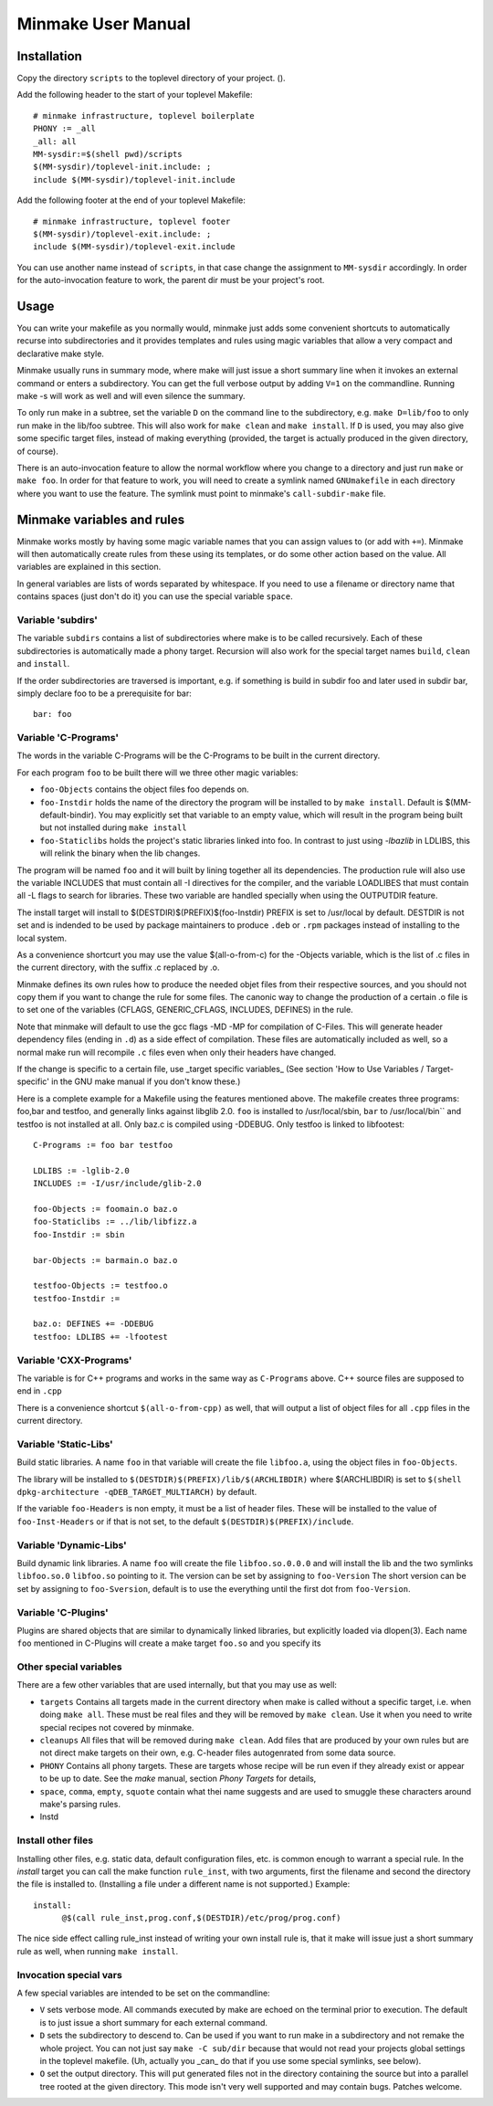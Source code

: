=====================
 Minmake User Manual
=====================

Installation
============
Copy the directory ``scripts`` to the toplevel directory of your
project. ().

Add the following header to the start of your toplevel Makefile::

  # minmake infrastructure, toplevel boilerplate
  PHONY := _all
  _all: all
  MM-sysdir:=$(shell pwd)/scripts
  $(MM-sysdir)/toplevel-init.include: ;
  include $(MM-sysdir)/toplevel-init.include

Add the following footer at the end of your toplevel Makefile::

  # minmake infrastructure, toplevel footer
  $(MM-sysdir)/toplevel-exit.include: ;
  include $(MM-sysdir)/toplevel-exit.include

You can use another name instead of ``scripts``, in that case change
the assignment to ``MM-sysdir`` accordingly.
In order for the auto-invocation feature to work, the parent dir must
be your project's root.

Usage
=====
You can write your makefile as you normally would, minmake just adds
some convenient shortcuts to automatically recurse into
subdirectories and it provides templates and rules using magic
variables that allow a very compact and declarative make style.

Minmake usually runs in summary mode, where make will just issue a
short summary line when it invokes an external command or enters a
subdirectory. You can get the full verbose output by adding ``V=1`` on
the commandline.  Running make -s will work as well and will even
silence the summary.

To only run make in a subtree, set the variable ``D`` on the command
line to the subdirectory, e.g. ``make D=lib/foo`` to only run make in
the lib/foo subtree. This will also work for ``make clean`` and ``make
install``. If ``D`` is used, you may also give some specific target
files, instead of making everything (provided, the target is actually
produced in the given directory, of course).

There is an auto-invocation feature to allow the normal workflow where
you change to a directory and just run ``make`` or ``make foo``.
In order for that feature to work, you will need to
create a symlink named ``GNUmakefile`` in each directory where you
want to use the feature. The symlink must point to minmake's
``call-subdir-make`` file.


Minmake variables and rules
===========================
Minmake works mostly by having some magic variable names that you can
assign values to (or add with ``+=``). Minmake will then automatically
create rules from these using its templates, or do some other action
based on the value. All variables are explained in this section.

In general variables are lists of words separated by whitespace. If
you need to use a filename or directory name that contains spaces
(just don't do it) you can use the special variable ``space``.


Variable 'subdirs'
------------------
The variable ``subdirs`` contains a list of subdirectories where make
is to be called recursively. Each of these subdirectories is
automatically made a phony target. Recursion will also work for the
special target names ``build``, ``clean`` and ``install``.

If the order subdirectories are traversed is important, e.g. if
something is build in subdir foo and later used in subdir bar, simply
declare foo to be a prerequisite for bar::

  bar: foo



Variable 'C-Programs'
---------------------
The words in the variable C-Programs will be the C-Programs to be
built in the current directory.

For each program ``foo`` to be built there will we three other magic
variables:

- ``foo-Objects`` contains the object files foo depends on.
- ``foo-Instdir`` holds the name of the directory the program will be
  installed to by ``make install``. Default is
  $(MM-default-bindir). You may explicitly set that variable to an
  empty value, which will result in the program being built but not
  installed during ``make install``
- ``foo-Staticlibs`` holds the project's static libraries linked into
  foo. In contrast to just using `-lbazlib` in LDLIBS, this will
  relink the binary when the lib changes.

The program will be named ``foo`` and it will built by lining together
all its dependencies. The production rule will also use the variable
INCLUDES that must contain all -I directives for the compiler, and
the variable LOADLIBES that must contain all -L flags to search for libraries.
These two variable are handled specially when using the OUTPUTDIR
feature.

The install target will install to $(DESTDIR)$(PREFIX)$(foo-Instdir)
PREFIX is set to /usr/local by default. DESTDIR is not set and is
indended to be used by package maintainers to produce ``.deb`` or
``.rpm`` packages instead of installing to the local system.

As a convenience shortcurt you may use the value $(all-o-from-c) for
the -Objects variable, which is the list of .c files in the current
directory, with the suffix .c replaced by .o.

Minmake defines its own rules how to produce the needed objet files
from their respective sources, and you should not copy them if you
want to change the rule for some files. The canonic way to change the
production of a certain .o file is to set one of the variables
(CFLAGS, GENERIC_CFLAGS, INCLUDES, DEFINES) in the rule.

Note that minmake will default to use the gcc flags -MD -MP for
compilation of C-Files. This will generate header dependency files
(ending in ``.d``) as a side effect of compilation. These files are
automatically included as well, so a normal make run will recompile
``.c`` files even when only their headers have changed.

If the change is specific to a certain file, use _target specific
variables_ (See section 'How to Use Variables / Target-specific' in the
GNU make manual if you don't know these.)

Here is a complete example for a Makefile using the features mentioned
above. The makefile creates three programs: foo,bar and testfoo, and
generally links against libglib 2.0. ``foo`` is installed to
/usr/local/sbin, ``bar`` to /usr/local/bin`` and testfoo is not
installed at all. Only baz.c is compiled using -DDEBUG. Only testfoo is
linked to libfootest::

  C-Programs := foo bar testfoo

  LDLIBS := -lglib-2.0
  INCLUDES := -I/usr/include/glib-2.0

  foo-Objects := foomain.o baz.o
  foo-Staticlibs := ../lib/libfizz.a
  foo-Instdir := sbin

  bar-Objects := barmain.o baz.o

  testfoo-Objects := testfoo.o
  testfoo-Instdir := 
  
  baz.o: DEFINES += -DDEBUG
  testfoo: LDLIBS += -lfootest


Variable 'CXX-Programs'
-----------------------
The variable is for C++ programs and works in the same way as
``C-Programs`` above. C++ source files are supposed to end in ``.cpp``

There is a convenience shortcut ``$(all-o-from-cpp)`` as well, that
will output a list of object files for all ``.cpp`` files in the
current directory.


Variable 'Static-Libs'
----------------------
Build static libraries. A name ``foo`` in that variable will create
the file ``libfoo.a``, using the object files in ``foo-Objects``.

The library will be installed to
``$(DESTDIR)$(PREFIX)/lib/$(ARCHLIBDIR)`` where $(ARCHLIBDIR) is set
to ``$(shell dpkg-architecture -qDEB_TARGET_MULTIARCH)`` by default.

If the variable ``foo-Headers`` is non empty, it must be a list of
header files. These will be installed to the value of
``foo-Inst-Headers`` or if that is not set, to the default
``$(DESTDIR)$(PREFIX)/include``.


Variable 'Dynamic-Libs'
-----------------------
Build dynamic link libraries. A name ``foo`` will create the file
``libfoo.so.0.0.0`` and will install the lib and the two symlinks
``libfoo.so.0`` ``libfoo.so`` pointing to it. The version can be set
by assigning to ``foo-Version`` The short version can be set by
assigning to ``foo-Sversion``, default is to use the everything until
the first dot from ``foo-Version``.


Variable 'C-Plugins'
--------------------
Plugins are shared objects that are similar to dynamically linked
libraries, but explicitly loaded via dlopen(3). Each name ``foo`` mentioned in
C-Plugins will create a make target ``foo.so`` and you specify its 


Other special variables
-----------------------
There are a few other variables that are used internally, but that you
may use as well:

- ``targets`` Contains all targets made in the current directory when
  make is called without a specific target, i.e. when doing ``make all``.
  These must be real files and they will be removed by ``make clean``.
  Use it when you need to write special recipes not covered by
  minmake.
- ``cleanups`` All files that will be removed during ``make clean``.
  Add files that are produced by your own rules but are not direct
  make targets on their own, e.g. C-header files autogenrated from
  some data source.
- ``PHONY`` Contains all phony targets. These are targets whose
  recipe will be run even if they already exist or appear to be up to
  date. See the `make` manual, section `Phony Targets` for details,
- ``space``, ``comma``, ``empty``, ``squote`` contain what thei name
  suggests and are used to smuggle these characters around make's
  parsing rules.
- Instd

Install other files
-------------------
Installing other files, e.g. static data, default configuration files,
etc. is common enough to warrant a special rule. In the `install`
target you can call the make function ``rule_inst``, with two
arguments, first the filename and second the directory the file is
installed to. (Installing a file under a different name is not
supported.) Example::

  install:
  	@$(call rule_inst,prog.conf,$(DESTDIR)/etc/prog/prog.conf)

The nice side effect calling rule_inst instead of writing your own
install rule is, that it make will issue just a short summary rule as
well, when running ``make install``.

Invocation special vars
-----------------------
A few special variables are intended to be set on the commandline:

- ``V`` sets verbose mode. All commands executed by make are echoed on
  the terminal prior to execution. The default is to just issue a
  short summary for each external command.
- ``D`` sets the subdirectory to descend to. Can be used if you want
  to run make in a subdirectory and not remake the whole project. You
  can not just say ``make -C sub/dir`` because that would not read your
  projects global settings in the toplevel makefile. (Uh, actually you
  _can_ do that if you use some special symlinks, see below).
- ``O`` set the output directory. This will put generated files not in
  the directory containing the source but into a parallel tree rooted
  at the given directory. This mode isn't very well supported and may
  contain bugs. Patches welcome.
